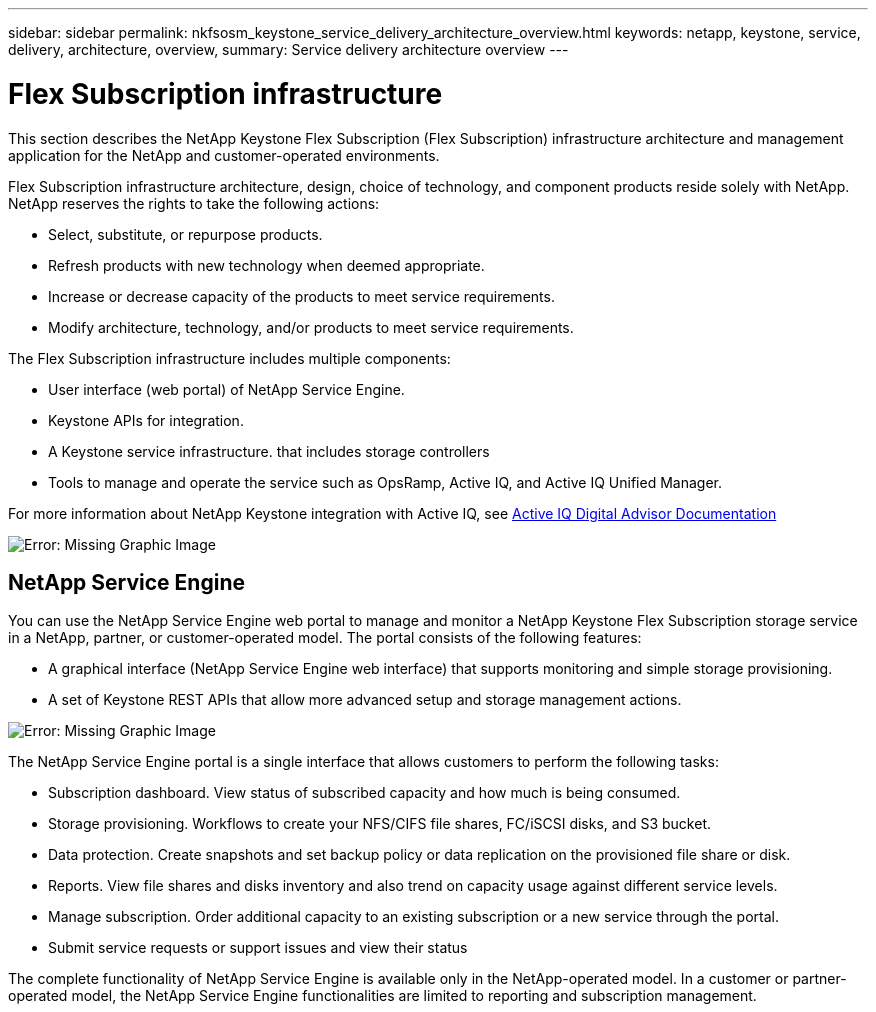 ---
sidebar: sidebar
permalink: nkfsosm_keystone_service_delivery_architecture_overview.html
keywords: netapp, keystone, service, delivery, architecture, overview,
summary: Service delivery architecture overview
---

= Flex Subscription infrastructure
:hardbreaks:
:nofooter:
:icons: font
:linkattrs:
:imagesdir: ./media/

//
// This file was created with NDAC Version 2.0 (August 17, 2020)
//
// 2020-10-08 17:14:48.217875
//

[.lead]
This section describes the NetApp Keystone Flex Subscription (Flex Subscription) infrastructure architecture and management application for the NetApp and customer-operated environments.

Flex Subscription infrastructure architecture, design, choice of technology, and component products reside solely with NetApp. NetApp reserves the rights to take the following actions:

* Select, substitute, or repurpose products.
* Refresh products with new technology when deemed appropriate.
* Increase or decrease capacity of the products to meet service requirements.
* Modify architecture, technology, and/or products to meet service requirements.

The Flex Subscription infrastructure includes multiple components:

* User interface (web portal) of NetApp Service Engine.
* Keystone APIs for integration.
* A Keystone service infrastructure. that includes storage controllers
* Tools to manage and operate the service such as OpsRamp, Active IQ, and Active IQ Unified Manager.

For more information about NetApp Keystone integration with Active IQ, see link:https://docs.netapp.com/us-en/active-iq/[Active IQ Digital Advisor Documentation]

image:nkfsosm_image8.png[Error: Missing Graphic Image]

== NetApp Service Engine

You can use the NetApp Service Engine web portal to manage and monitor a NetApp Keystone Flex Subscription storage service in a NetApp, partner, or customer-operated model. The portal consists of the following features:

* A graphical interface (NetApp Service Engine web interface) that supports monitoring and simple storage provisioning.
* A set of Keystone REST APIs that allow more advanced setup and storage management actions.

image:nkfsosm_image9.png[Error: Missing Graphic Image]

The NetApp Service Engine portal is a single interface that allows customers to perform the following tasks:

* Subscription dashboard. View status of subscribed capacity and how much is being consumed.
* Storage provisioning. Workflows to create your NFS/CIFS file shares, FC/iSCSI disks, and S3 bucket.
* Data protection. Create snapshots and set backup policy or data replication on the provisioned file share or disk.
* Reports. View file shares and disks inventory and also trend on capacity usage against different service levels.
* Manage subscription. Order additional capacity to an existing subscription or a new service through the portal.
* Submit service requests or support issues and view their status

The complete functionality of NetApp Service Engine is available only in the NetApp-operated model. In a customer or partner-operated model, the NetApp Service Engine functionalities are limited to reporting and subscription management.
